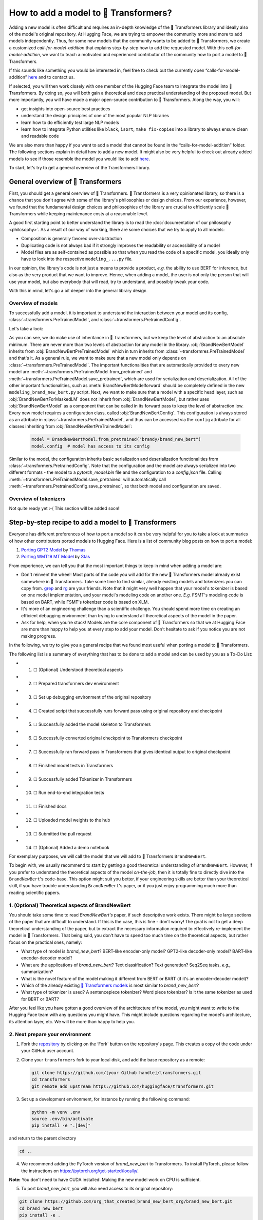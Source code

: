 .. 
    Copyright 2020 The HuggingFace Team. All rights reserved.

    Licensed under the Apache License, Version 2.0 (the "License"); you may not use this file except in compliance with
    the License. You may obtain a copy of the License at

        http://www.apache.org/licenses/LICENSE-2.0

    Unless required by applicable law or agreed to in writing, software distributed under the License is distributed on
    an "AS IS" BASIS, WITHOUT WARRANTIES OR CONDITIONS OF ANY KIND, either express or implied. See the License for the

How to add a model to 🤗 Transformers?
=======================================================================================================================

Adding a new model is often difficult and requires an in-depth knowledge of the 🤗 Transformers library and ideally also
of the model's original repository. At Hugging Face, we are trying to empower the community more and more to add models
independently. Thus, for some new models that the community wants to be added to 🤗 Transformers, we create a customized
*call-for-model-addition* that explains step-by-step how to add the requested model. With this
*call-for-model-addition*, we want to teach a motivated and experienced contributor of the community how to port a
model to 🤗 Transformers.

If this sounds like something you would be interested in, feel free to check out the currently open
“calls-for-model-addition” `here
<https://github.com/huggingface/transformers/tree/master/templates/adding_a_new_model/open_model_proposals/README.md>`__
and to contact us.

If selected, you will then work closely with one member of the Hugging Face team to integrate the model into 🤗
Transformers. By doing so, you will both gain a theoretical and deep practical understanding of the proposed model. But
more importantly, you will have made a major open-source contribution to 🤗 Transformers. Along the way, you will:

-  get insights into open-source best practices
-  understand the design principles of one of the most popular NLP libraries
-  learn how to do efficiently test large NLP models
-  learn how to integrate Python utilities like ``black``, ``isort``, ``make fix-copies`` into a library to always
   ensure clean and readable code

We are also more than happy if you want to add a model that cannot be found in the “calls-for-model-addition” folder.
The following sections explain in detail how to add a new model. It might also be very helpful to check out already
added models to see if those resemble the model you would like to add `here
<https://github.com/huggingface/transformers/pulls?q=is%3Apr+label%3A%22PR+for+Model+Addition%22+is%3Aclosed>`__.

To start, let's try to get a general overview of the Transformers library.

General overview of 🤗 Transformers
~~~~~~~~~~~~~~~~~~~~~~~~~~~~~~~~~~~~~~~~~~~~~~~~~~~~~~~~~~~~~~~~~~~~~~~~~~~~~~~~~~~~~~~~~~~~~~~~~~~~~~~~~~~~~~~~~~~~~~~

First, you should get a general overview of 🤗 Transformers. 🤗 Transformers is a very opinionated library, so there is a
chance that you don't agree with some of the library's philosophies or design choices. From our experience, however, we
found that the fundamental design choices and philosophies of the library are crucial to efficiently scale 🤗
Transformers while keeping maintenance costs at a reasonable level.

A good first starting point to better understand the library is to read the :doc:`documentation of our philosophy
<philosophy>`. As a result of our way of working, there are some choices that we try to apply to all models:

-  Composition is generally favored over-abstraction
-  Duplicating code is not always bad if it strongly improves the readability or accessibility of a model
-  Model files are as self-contained as possible so that when you read the code of a specific model, you ideally only
   have to look into the respective ``modeling_....py`` file.

In our opinion, the library's code is not just a means to provide a product, *e.g.* the ability to use BERT for
inference, but also as the very product that we want to improve. Hence, when adding a model, the user is not only the
person that will use your model, but also everybody that will read, try to understand, and possibly tweak your code.

With this in mind, let's go a bit deeper into the general library design.

Overview of models
-----------------------------------------------------------------------------------------------------------------------

To successfully add a model, it is important to understand the interaction between your model and its config,
:class:`~transformers.PreTrainedModel`, and :class:`~transformers.PretrainedConfig`.

Let's take a look:

.. image:: ./imgs/transformers_overview.png

As you can see, we do make use of inheritance in 🤗 Transformers, but we keep the level of abstraction to an absolute
minimum. There are never more than two levels of abstraction for any model in the library. :obj:`BrandNewBertModel`
inherits from :obj:`BrandNewBertPreTrainedModel` which in turn inherits from :class:`~transformres.PreTrainedModel` and
that's it. As a general rule, we want to make sure that a new model only depends on
:class:`~transformers.PreTrainedModel`. The important functionalities that are automatically provided to every new
model are :meth:`~transformers.PreTrainedModel.from_pretrained` and
:meth:`~transformers.PreTrainedModel.save_pretrained`, which are used for serialization and deserialization. All of the
other important functionalities, such as :meth:`BrandNewBertModelforward` should be completely defined in the new
``modeling_brand_new_bert.py`` script. Next, we want to make sure that a model with a specific head layer, such as
:obj:`BrandNewBertForMaskedLM` does not inherit from :obj:`BrandNewBertModel`, but rather uses :obj:`BrandNewBertModel`
as a component that can be called in its forward pass to keep the level of abstraction low. Every new model requires a
configuration class, called :obj:`BrandNewBertConfig`. This configuration is always stored as an attribute in
:class:`~transformers.PreTrainedModel`, and thus can be accessed via the ``config`` attribute for all classes
inheriting from :obj:`BrandNewBertPreTrainedModel`:

   .. code:: python

      model = BrandNewBertModel.from_pretrained("brandy/brand_new_bert")
      model.config  # model has access to its config

Similar to the model, the configuration inherits basic serialization and deserialization functionalities from
:class:`~transformers.PretrainedConfig`. Note that the configuration and the model are always serialized into two
different formats - the model to a `pytorch_model.bin` file and the configuration to a `config.json` file. Calling
:meth:`~transformers.PreTrainedModel.save_pretrained` will automatically call
:meth:`~transformers.PretrainedConfig.save_pretrained`, so that both model and configuration are saved.


Overview of tokenizers
-----------------------------------------------------------------------------------------------------------------------

Not quite ready yet :-( This section will be added soon!

Step-by-step recipe to add a model to 🤗 Transformers
~~~~~~~~~~~~~~~~~~~~~~~~~~~~~~~~~~~~~~~~~~~~~~~~~~~~~~~~~~~~~~~~~~~~~~~~~~~~~~~~~~~~~~~~~~~~~~~~~~~~~~~~~~~~~~~~~~~~~~~

Everyone has different preferences of how to port a model so it can be very helpful for you to take a look at summaries
of how other contributors ported models to Hugging Face. Here is a list of community blog posts on how to port a model:

1. `Porting GPT2 Model <https://medium.com/huggingface/from-tensorflow-to-pytorch-265f40ef2a28>`__ by `Thomas
   <https://huggingface.co/thomwolf>`__
2. `Porting WMT19 MT Model <https://huggingface.co/blog/porting-fsmt>`__ by `Stas <https://huggingface.co/stas>`__

From experience, we can tell you that the most important things to keep in mind when adding a model are:

-  Don't reinvent the wheel! Most parts of the code you will add for the new 🤗 Transformers model already exist
   somewhere in 🤗 Transformers. Take some time to find similar, already existing models and tokenizers you can copy
   from. `grep <https://www.gnu.org/software/grep/>`__ and `rg <https://github.com/BurntSushi/ripgrep>`__ are your
   friends. Note that it might very well happen that your model's tokenizer is based on one model implementation, and
   your model's modeling code on another one. *E.g.* FSMT's modeling code is based on BART, while FSMT's tokenizer code
   is based on XLM.
-  It's more of an engineering challenge than a scientific challenge. You should spend more time on creating an
   efficient debugging environment than trying to understand all theoretical aspects of the model in the paper.
-  Ask for help, when you're stuck! Models are the core component of 🤗 Transformers so that we at Hugging Face are more
   than happy to help you at every step to add your model. Don't hesitate to ask if you notice you are not making
   progress.

In the following, we try to give you a general recipe that we found most useful when porting a model to 🤗 Transformers.

The following list is a summary of everything that has to be done to add a model and can be used by you as a To-Do
List:

-  1. ☐ (Optional) Understood theoretical aspects
-  2. ☐ Prepared transformers dev environment
-  3. ☐ Set up debugging environment of the original repository
-  4. ☐ Created script that successfully runs forward pass using original repository and checkpoint
-  5. ☐ Successfully added the model skeleton to Transformers
-  6. ☐ Successfully converted original checkpoint to Transformers checkpoint
-  7. ☐ Successfully ran forward pass in Transformers that gives identical output to original checkpoint
-  8. ☐ Finished model tests in Transformers
-  9. ☐ Successfully added Tokenizer in Transformers
-  10. ☐ Run end-to-end integration tests
-  11. ☐ Finished docs
-  12. ☐ Uploaded model weights to the hub
-  13. ☐ Submitted the pull request
-  14. ☐ (Optional) Added a demo notebook

For exemplary purposes, we will call the model that we will add to 🤗 Transformers ``BrandNewBert``.

To begin with, we usually recommend to start by getting a good theoretical understanding of ``BrandNewBert``. However,
if you prefer to understand the theoretical aspects of the model *on-the-job*, then it is totally fine to directly dive
into the ``BrandNewBert``'s code-base. This option might suit you better, if your engineering skills are better than
your theoretical skill, if you have trouble understanding ``BrandNewBert``'s paper, or if you just enjoy programming
much more than reading scientific papers.

1. (Optional) Theoretical aspects of BrandNewBert
-----------------------------------------------------------------------------------------------------------------------

You should take some time to read *BrandNewBert's* paper, if such descriptive work exists. There might be large
sections of the paper that are difficult to understand. If this is the case, this is fine - don't worry! The goal is
not to get a deep theoretical understanding of the paper, but to extract the necessary information required to
effectively re-implement the model in 🤗 Transformers. That being said, you don't have to spend too much time on the
theoretical aspects, but rather focus on the practical ones, namely:

-  What type of model is *brand_new_bert*? BERT-like encoder-only model? GPT2-like decoder-only model? BART-like
   encoder-decoder model?
-  What are the applications of *brand_new_bert*? Text classification? Text generation? Seq2Seq tasks, *e.g.,*
   summarization?
-  What is the novel feature of the model making it different from BERT or BART (if it's an encoder-decoder model)?
-  Which of the already existing `🤗 Transformers models <https://huggingface.co/transformers/#contents>`__ is most
   similar to *brand_new_bert*?
-  What type of tokenizer is used? A sentencepiece tokenizer? Word piece tokenizer? Is it the same tokenizer as used
   for BERT or BART?

After you feel like you have gotten a good overview of the architecture of the model, you might want to write to the
Hugging Face team with any questions you might have. This might include questions regarding the model's architecture,
its attention layer, etc. We will be more than happy to help you.

2. Next prepare your environment
-----------------------------------------------------------------------------------------------------------------------

1. Fork the `repository <https://github.com/huggingface/transformers>`__ by clicking on the ‘Fork' button on the
   repository's page. This creates a copy of the code under your GitHub user account.

2. Clone your ``transformers`` fork to your local disk, and add the base repository as a remote:

   .. code:: bash

      git clone https://github.com/[your Github handle]/transformers.git
      cd transformers
      git remote add upstream https://github.com/huggingface/transformers.git

3. Set up a development environment, for instance by running the following command:

   .. code:: bash

      python -m venv .env
      source .env/bin/activate
      pip install -e ".[dev]"

and return to the parent directory

.. code:: bash

   cd ..

4. We recommend adding the PyTorch version of *brand_new_bert* to Transformers. To install PyTorch, please follow the
   instructions on https://pytorch.org/get-started/locally/.

**Note:** You don't need to have CUDA installed. Making the new model work on CPU is sufficient.

5. To port *brand_new_bert*, you will also need access to its original repository:

.. code:: bash

   git clone https://github.com/org_that_created_brand_new_bert_org/brand_new_bert.git 
   cd brand_new_bert
   pip install -e .

Now you have set up a development environment to port *brand_new_bert* to 🤗 Transformers.

3.-4. Run a pretrained checkpoint using the original repository
-----------------------------------------------------------------------------------------------------------------------

At first, you will work on the original *brand_new_bert* repository. Often, the original implementation is very
“researchy”. Meaning that documentation might be lacking and the code can be difficult to understand. But this should
be exactly your motivation to reimplement *brand_new_bert*. At Hugging Face, one of our main goals is to *make people
stand on the shoulders of giants* which translates here very well into taking a working model and rewriting it to make
it as **accessible, user-friendly, and beautiful** as possible. This is the number-one motivation to re-implement
models into 🤗 Transformers - trying to make complex new NLP technology accessible to **everybody**.

You should start thereby by diving into the original repository.

Successfully running the official pretrained model in the original repository is often **the most difficult** step.
From our experience, it is very important to spend some time getting familiar with the original code-base. You need to
figure out the following:

-  Where to find the pretrained weights?
-  How to load the pretrained weights into the corresponding model?
-  How to run the tokenizer independently from the model?
-  Trace one forward pass so that you know which classes and functions are required for a simple forward pass. Usually,
   you only have to reimplement those functions.
-  Be able to locate the important components of the model: Where is the model's class? Are there model sub-classes,
   *e.g.* EncoderModel, DecoderModel? Where is the self-attention layer? Are there multiple different attention layers,
   *e.g.* *self-attention*, *cross-attention*...?
-  How can you debug the model in the original environment of the repo? Do you have to add `print` statements, can you
   work with an interactive debugger like `ipdb`, or should you use an efficient IDE to debug the model, like PyCharm?

It is very important that before you start the porting process, that you can **efficiently** debug code in the original
repository! Also, remember that you are working with an open-source library, so do not hesitate to open an issue, or
even a pull request in the original repository. The maintainers of this repository are most likely very happy about
someone looking into their code!

At this point, it is really up to you which debugging environment and strategy you prefer to use to debug the original
model. We strongly advise against setting up a costly GPU environment, but simply work on a CPU both when starting to
dive into the original repository and also when starting to write the 🤗 Transformers implementation of the model. Only
at the very end, when the model has already been successfully ported to 🤗 Transformers, one should verify that the
model also works as expected on GPU.

In general, there are two possible debugging environments for running the original model

-  `Jupyter notebooks <https://jupyter.org/>`_, *e.g.* `google colab
   <https://colab.research.google.com/notebooks/intro.ipynb>`_
-  Local python scripts.

Jupyter notebooks have the advantage that they allow for cell-by-cell execution which can be helpful to better split
logical components from one another and to have faster debugging cycles as intermediate results can be stored. Also,
notebooks are often easier to share with other contributors, which might be very helpful if you want to ask the Hugging
Face team for help. If you are familiar with Jupiter notebooks, we strongly recommend you to work with them.

The obvious disadvantage of Jupyther notebooks is that if you are not used to working with them you will have to spend
some time adjusting to the new programming environment and that you might not be able to use your known debugging tools
anymore, like ``ipdb``.

For each code-base, a good first step is always to load a **small** pretrained checkpoint and to be able to reproduce a
single forward pass using a dummy integer vector of input IDs as an input. Such a script could look like this (in
pseudocode):

.. code:: bash

   model = BrandNewBertModel.load_pretrained_checkpoint(/path/to/checkpoint/)
   input_ids = [0, 4, 5, 2, 3, 7, 9]  # vector of input ids
   original_output = model.predict(input_ids)

Next, regarding the debugging strategy, there are generally a few from which to choose from:

-  Decompose the original model into many small testable components and run a forward pass on each of those for
   verification
-  Decompose the original model only into the original *tokenizer* and the original *model*, run a forward pass on
   those, and use intermediate print statements or breakpoints for verification

Again, it is up to you which strategy to choose. Often, one or the other is advantageous depending on the original code
base.

If the original code-base allows you to decompose the model into smaller sub-components, *e.g.* if the original
code-base can easily be run in eager mode, it is usually worth the effort to do so. There are some important advantages
to taking the more difficult road in the beginning:

-  at a later stage when comparing the original model to the Hugging Face implementation, you can verify automatically
   for each component individually that the corresponding component of the 🤗 Transformers implementation matches
   instead of relying on visual comparison via print statements
-  it can give you some rope to decompose the big problem of porting a model into smaller problems of just porting
   individual components and thus structure your work better
-  separating the model into logical meaningful components will help you to get a better overview of the model's design
   and thus to better understand the model
- at a later stage those component-by-component tests help you to ensure that no regression occurs as you continue
  changing your code

`Lysandre's <https://gist.github.com/LysandreJik/db4c948f6b4483960de5cbac598ad4ed>`__ integration checks for ELECTRA
gives a nice example of how this can be done.

However, if the original code-base is very complex or only allows intermediate components to be run in a compiled mode,
it might be too time-consuming or even impossible to separate the model into smaller testable sub-components. A good
example is `T5's MeshTensorFlow <https://github.com/tensorflow/mesh/tree/master/mesh_tensorflow>`__ library which is
very complex and does not offer a simple way to decompose the model into its sub-components. For such libraries, one
often relies on verifying print statements.

No matter which strategy you choose, the recommended procedure is often the same in that you should start to debug the
starting layers first and the ending layers last.

It is recommended that you retrieve the output, either by print statements or sub-component functions, of the following
layers in the following order:

1.  Retrieve the input IDs passed to the model
2.  Retrieve the word embeddings
3.  Retrieve the input of the first Transformer layer
4.  Retrieve the output of the first Transformer layer
5.  Retrieve the output of the following n - 1 Transformer layers
6.  Retrieve the output of the whole BrandNewBert Model

Input IDs should thereby consists of an array of integers, *e.g.* ``input_ids = [0, 4, 4, 3, 2, 4, 1, 7, 19]``

The outputs of the following layers often consist of multi-dimensional float arrays and can look like this:

.. code:: bash

   [[
    [-0.1465, -0.6501,  0.1993,  ...,  0.1451,  0.3430,  0.6024],
    [-0.4417, -0.5920,  0.3450,  ..., -0.3062,  0.6182,  0.7132],
    [-0.5009, -0.7122,  0.4548,  ..., -0.3662,  0.6091,  0.7648],
    ...,
    [-0.5613, -0.6332,  0.4324,  ..., -0.3792,  0.7372,  0.9288],
    [-0.5416, -0.6345,  0.4180,  ..., -0.3564,  0.6992,  0.9191],
    [-0.5334, -0.6403,  0.4271,  ..., -0.3339,  0.6533,  0.8694]]],

We expect that every model added to 🤗 Transformers passes a couple of integration tests, meaning that the original
model and the reimplemented version in 🤗 Transformers have to give the exact same output up to a precision of 0.001!
Since it is normal that the exact same model written in different libraries can give a slightly different output
depending on the library framework, we accept an error tolerance of 1e-3 (0.001). It is not enough if the model gives
nearly the same output, they have to be the almost identical. Therefore, you will certainly compare the intermediate
outputs of the 🤗 Transformers version multiple times against the intermediate outputs of the original implementation of
*brand_new_bert* in which case an **efficient** debugging environment of the original repository is absolutely
important. Here is some advice is to make your debugging environment as efficient as possible.

-  Find the best way of debugging intermediate results. Is the original repository written in PyTorch? Then you should
   probably take the time to write a longer script that decomposes the original model into smaller sub-components to
   retrieve intermediate values. Is the original repository written in Tensorflow 1? Then you might have to rely on
   TensorFlow print operations like https://www.tensorflow.org/api_docs/python/tf/print to output intermediate values.
   Is the original repository written in Jax? Then make sure that the model is **not jitted** when running the forward
   pass, *e.g.* check-out `this link <https://github.com/google/jax/issues/196>`_.
-  Use the smallest pretrained checkpoint you can find. The smaller the checkpoint, the faster your debug cycle
   becomes. It is not efficient if your pretrained model is so big that your forward pass takes more than 10 seconds.
   In case only very large checkpoints are available, it might make more sense to create a dummy model in the new
   environment with randomly initialized weights and save those weights for comparison with the 🤗 Transformers version
   of your model
-  Make sure you are using the easiest way of calling a forward pass in the original repository. Ideally, you want to
   find the function in the original repository that **only** calls a single forward pass, *i.e.* that is often called
   `'predict``, ``evaluate``, ``forward`` or ``__call__``. You don't want to debug a function that calls ``forward``
   multiple times, *e.g.* to generate text, like ``autoregressive_sample``, ``generate``.
-  Try to separate the tokenization from the model's `forward` pass. If the original repository shows examples where
   you have to input a string, then try to find out where in the forward call the string input is changed to input ids
   and start from this point. This might mean that you have to possibly write a small script yourself or change the
   original code so that you can directly input the ids instead of an input string.
-  Make sure that the model in your debugging setup is **not** in training mode, which often causes the model to yield
   random outputs due to multiple dropout layers in the model. Make sure that the forward pass in your debugging
   environment is **deterministic** so that the dropout layers are not used. Or use `transformers.file_utils.set_seed`
   if the old and new implementations are in the same framework.

The following section gives you more specific details/tips on how you can do this for *brand_new_bert*.

5.-14. Port BrandNewBert to 🤗 Transformers
-----------------------------------------------------------------------------------------------------------------------

Next, you can finally start adding new code to 🤗 Transformers. Go into the clone of your 🤗 Transformers' fork:

::

   cd transformers

In the special case that you are adding a model whose architecture exactly matches the model architecture of an
existing model you only have to add a conversion script as described in `this section <#write-a-conversion-script>`__.
In this case, you can just re-use the whole model architecture of the already existing model.

Otherwise, let's start generating a new model with the amazing Cookiecutter!

**Use the Cookiecutter to automatically generate the model's code**

To begin with head over to the `🤗 Transformers templates
<https://github.com/huggingface/transformers/tree/master/templates/adding_a_new_model>`__ to make use of our
``cookiecutter`` implementation to automatically generate all the relevant files for your model. Again, we recommend
only adding the PyTorch version of the model at first. Make sure you follow the instructions of the ``README.md`` on
the `🤗 Transformers templates <https://github.com/huggingface/transformers/tree/master/templates/adding_a_new_model>`__
carefully.

**Open a Pull Request on the main ``huggingface/transformers`` repo**

Before starting to adapt the automatically generated code, now is the time to open a “Work in progress (WIP)” pull
request, *e.g.* “[WIP] Add *brand_new_bert*”, in 🤗 Transformers so that you and the Hugging Face team can work
side-by-side on integrating the model into 🤗 Transformers.

You should do the following:

1. Create a branch with a descriptive name from your master branch

::

   git checkout -b add_brand_new_bert

2. Commit the automatically generated code:

::

   git add .
   git commit

3. Fetch and rebase to current master

::

   git fetch upstream
   git rebase upstream/master

4. Push the changes to your account using:

::

   git push -u origin a-descriptive-name-for-my-changes

5. Once you are satisfied, go to the webpage of your fork on GitHub. Click on “Pull request”. Make sure to add the
   GitHub handle of some members of the Hugging Face team as reviewers, so that the Hugging Face team gets notified for
   future changes.

6. Change the PR into a draft by clicking on “Convert to draft” on the right of the GitHub pull request web page.

In the following, whenever you have done some progress, don't forget to commit your work and push it to your account so
that it shows in the pull request. Additionally, you should make sure to update your work with the current master from
time to time by doing:

::

   git fetch upstream
   git merge upstream/master

In general, all questions you might have regarding the model or your implementation should be asked in your PR and
discussed/solved in the PR. This way, the Hugging Face team will always be notified when you are committing new code or
if you have a question. It is often very helpful to point the Hugging Face team to your added code so that the Hugging
Face team can efficiently understand your problem or question.

To do so, you can go to the “Files changed” tab where you see all of your changes, go to a line regarding which you
want to ask a question, and click on the “+” symbol to add a comment. Whenever a question or problem has been solved,
you can click on the “Resolve” button of the created comment.

In the same way, the Hugging Face team will open comments when reviewing your code. We recommend asking most questions
on GitHub on your PR. For some very general questions that are not very useful for the public, feel free to ping the
Hugging Face team by Slack or email.

**5. Adapt the generated models code for brand_new_bert**

At first, we will focus only on the model itself and not care about the tokenizer. All the relevant code should be
found in the generated files ``src/transformers/models/brand_new_bert/modeling_brand_new_bert.py`` and
``src/transformers/models/brand_new_bert/configuration_brand_new_bert.py``.

Now you can finally start coding :). The generated code in
``src/transformers/models/brand_new_bert/modeling_brand_new_bert.py`` will either have the same architecture as BERT if
it's an encoder-only model or BART if it's an encoder-decoder model. At this point, you should remind yourself what
you've learned in the beginning about the theoretical aspects of the model: *How is the model different from BERT or
BART?*". Implement those changes which often means to change the *self-attention* layer, the order of the normalization
layer, etc… Again, it is often useful to look at the similar architecture of already existing models in Transformers to
get a better feeling of how your model should be implemented.

**Note** that at this point, you don't have to be very sure that your code is fully correct or clean. Rather, it is
advised to add a first *unclean*, copy-pasted version of the original code to
``src/transformers/models/brand_new_bert/modeling_brand_new_bert.py`` until you feel like all the necessary code is
added. From our experience, it is much more efficient to quickly add a first version of the required code and
improve/correct the code iteratively with the conversion script as described in the next section. The only thing that
has to work at this point is that you can instantiate the 🤗 Transformers implementation of *brand_new_bert*, *i.e.* the
following command should work:

.. code:: python

   from transformers import BrandNewBertModel, BrandNewBertConfig
   model = BrandNewBertModel(BrandNewBertConfig())

The above command will create a model according to the default parameters as defined in ``BrandNewBertConfig()`` with
random weights, thus making sure that the ``init()`` methods of all components works.

**6. Write a conversion script**

Next, you should write a conversion script that lets you convert the checkpoint you used to debug *brand_new_bert* in
the original repository to a checkpoint compatible with your just created 🤗 Transformers implementation of
*brand_new_bert*. It is not advised to write the conversion script from scratch, but rather to look through already
existing conversion scripts in 🤗 Transformers for one that has been used to convert a similar model that was written in
the same framework as *brand_new_bert*. Usually, it is enough to copy an already existing conversion script and
slightly adapt it for your use case. Don't hesitate to ask the Hugging Face team to point you to a similar already
existing conversion script for your model.

-  If you are porting a model from TensorFlow to PyTorch, a good starting point might be BERT's conversion script `here
   <https://github.com/huggingface/transformers/blob/7acfa95afb8194f8f9c1f4d2c6028224dbed35a2/src/transformers/models/bert/modeling_bert.py#L91>`__
-  If you are porting a model from PyTorch to PyTorch, a good starting point might be BART's conversion script `here
   <https://github.com/huggingface/transformers/blob/master/src/transformers/models/bart/convert_bart_original_pytorch_checkpoint_to_pytorch.py>`__

In the following, we'll quickly explain how PyTorch models store layer weights and define layer names. In PyTorch, the
name of a layer is defined by the name of the class attribute you give the layer. Let's define a dummy model in
PyTorch, called ``SimpleModel`` as follows:

.. code:: python

   import torch.nn as nn

   class SimpleModel(nn.Module):
       def __init__(self):
               super().__init__()
               self.dense = nn.Linear(10, 10)
               self.intermediate = nn.Linear(10, 10)
               self.layer_norm = nn.LayerNorm(10)

Now we can create an instance of this model definition which will fill all weights: ``dense, intermediate, layer_norm``
with random weights. We can print the model to see its architecture

.. code:: python

   model = SimpleModel()

   print(model)

This will print out the following:

.. code:: bash

   SimpleModel(
     (dense): Linear(in_features=10, out_features=10, bias=True)
     (intermediate): Linear(in_features=10, out_features=10, bias=True)
     (layer_norm): LayerNorm((10,), eps=1e-05, elementwise_affine=True)
   )

We can see that the layer names are defined by the name of the class attribute in PyTorch. You can print out the weight
values of a specific layer:

.. code:: python

   print(model.dense.weight.data)

to see that the weights were randomly initialized

.. code:: bash

   tensor([[-0.0818,  0.2207, -0.0749, -0.0030,  0.0045, -0.1569, -0.1598,  0.0212,
            -0.2077,  0.2157],
           [ 0.1044,  0.0201,  0.0990,  0.2482,  0.3116,  0.2509,  0.2866, -0.2190,
             0.2166, -0.0212],
           [-0.2000,  0.1107, -0.1999, -0.3119,  0.1559,  0.0993,  0.1776, -0.1950,
            -0.1023, -0.0447],
           [-0.0888, -0.1092,  0.2281,  0.0336,  0.1817, -0.0115,  0.2096,  0.1415,
            -0.1876, -0.2467],
           [ 0.2208, -0.2352, -0.1426, -0.2636, -0.2889, -0.2061, -0.2849, -0.0465,
             0.2577,  0.0402],
           [ 0.1502,  0.2465,  0.2566,  0.0693,  0.2352, -0.0530,  0.1859, -0.0604,
             0.2132,  0.1680],
           [ 0.1733, -0.2407, -0.1721,  0.1484,  0.0358, -0.0633, -0.0721, -0.0090,
             0.2707, -0.2509],
           [-0.1173,  0.1561,  0.2945,  0.0595, -0.1996,  0.2988, -0.0802,  0.0407,
             0.1829, -0.1568],
           [-0.1164, -0.2228, -0.0403,  0.0428,  0.1339,  0.0047,  0.1967,  0.2923,
             0.0333, -0.0536],
           [-0.1492, -0.1616,  0.1057,  0.1950, -0.2807, -0.2710, -0.1586,  0.0739,
             0.2220,  0.2358]]).

In the conversion script, you should fill those randomly initialized weights with the exact weights of the
corresponding layer in the checkpoint. *E.g.*

.. code:: python

   # retrieve matching layer weights, e.g. by 
   # recursive algorithm
   layer_name = "dense"
   pretrained_weight = array_of_dense_layer

   model_pointer = getattr(model, "dense")

   model_pointer.weight.data = torch.from_numpy(pretrained_weight)

While doing so, you must verify that each randomly initialized weight of your PyTorch model and its corresponding
pretrained checkpoint weight exactly match in both **shape and name**. To do so, it is **necessary** to add assert
statements for the shape and print out the names of the checkpoints weights. E.g. you should add statements like:

.. code:: python

   assert (
        model_pointer.weight.shape == pretrained_weight.shape
   ), f"Pointer shape of random weight {model_pointer.shape} and array shape of checkpoint weight {pretrained_weight.shape} mismatched"

Besides, you should also print out the names of both weights to make sure they match, *e.g.*

.. code:: python

   logger.info(f"Initialize PyTorch weight {layer_name} from {pretrained_weight.name}")

If either the shape or the name doesn't match, you probably assigned the wrong checkpoint weight to a randomly
initialized layer of the 🤗 Transformers implementation.

An incorrect shape is most likely due to an incorrect setting of the config parameters in ``BrandNewBertConfig()`` that
do not exactly match those that were used for the checkpoint you want to convert. However, it could also be that
PyTorch's implementation of a layer requires the weight to be transposed beforehand.

Finally, you should also check that **all** required weights are initialized and print out all checkpoint weights that
were not used for initialization to make sure the model is correctly converted. It is completely normal, that the
conversion trials fail with either a wrong shape statement or wrong name assignment. This is most likely because either
you used incorrect parameters in ``BrandNewBertConfig()``, have a wrong architecture in the 🤗 Transformers
implementation, you have a bug in the ``init()`` functions of one of the components of the 🤗 Transformers
implementation or you need to transpose one of the checkpoint weights.

This step should be iterated with the previous step until all weights of the checkpoint are correctly loaded in the
Transformers model. Having correctly loaded the checkpoint into the 🤗 Transformers implementation, you can then save
the model under a folder of your choice ``/path/to/converted/checkpoint/folder`` that should then contain both a
``pytorch_model.bin`` file and a ``config.json`` file:

.. code:: python

   model.save_pretrained("/path/to/converted/checkpoint/folder")

**7. Implement the forward pass**

Having managed to correctly load the pretrained weights into the 🤗 Transformers implementation, you should now make
sure that the forward pass is correctly implemented. In `Get familiar with the original repository
<#get-familiar-with-the-original-repository>`__, you have already created a script that runs a forward pass of the
model using the original repository. Now you should write an analogous script using the 🤗 Transformers implementation
instead of the original one. It should look as follows:

.. code:: python

   model = BrandNewBertModel.from_pretrained(/path/to/converted/checkpoint/folder)
   input_ids = [0, 4, 4, 3, 2, 4, 1, 7, 19]
   output = model(input_ids).last_hidden_states

It is very likely that the 🤗 Transformers implementation and the original model implementation don't give the exact
same output the very first time or that the forward pass throws an error. Don't be disappointed - it's expected! First,
you should make sure that the forward pass doesn't throw any errors. It often happens that the wrong dimensions are
used leading to a ``Dimensionality mismatch`` error or that the wrong data type object is used, *e.g.* ``torch.long``
instead of ``torch.float32``. Don't hesitate to ask the Hugging Face team for help, if you don't manage to solve
certain errors.

The final part to make sure the 🤗 Transformers implementation works correctly is to ensure that the outputs are
equivalent to a precision of ``1e-3``. First, you should ensure that the output shapes are identical, *i.e.*
``outputs.shape`` should yield the same value for the script of the 🤗 Transformers implementation and the original
implementation. Next, you should make sure that the output values are identical as well. This one of the most difficult
parts of adding a new model. Common mistakes why the outputs are not identical are:

-  Some layers were not added, *i.e.* an `activation` layer was not added, or the residual connection was forgotten
-  The word embedding matrix was not tied
-  The wrong positional embeddings are used because the original implementation uses on offset
-  Dropout is applied during the forward pass. To fix this make sure `model.training is False` and that no dropout
   layer is falsely activated during the forward pass, *i.e.* pass `self.training` to `PyTorch's functional dropout
   <https://pytorch.org/docs/stable/nn.functional.html?highlight=dropout#torch.nn.functional.dropout>`_

The best way to fix the problem is usually to look at the forward pass of the original implementation and the 🤗
Transformers implementation side-by-side and check if there are any differences. Ideally, you should debug/print out
intermediate outputs of both implementations of the forward pass to find the exact position in the network where the 🤗
Transformers implementation shows a different output than the original implementation. First, make sure that the
hard-coded ``input_ids`` in both scripts are identical. Next, verify that the outputs of the first transformation of
the ``input_ids`` (usually the word embeddings) are identical. And then work your way up to the very last layer of the
network. At some point, you will notice a difference between the two implementations, which should point you to the bug
in the 🤗 Transformers implementation. From our experience, a simple and efficient way is to add many print statements
in both the original implementation and 🤗 Transformers implementation, at the same positions in the network
respectively, and to successively remove print statements showing the same values for intermediate presentions.

When you're confident that both implementations yield the same output, verifying the outputs with
``torch.allclose(original_output, output, atol=1e-3)``, you're done with the most difficult part! Congratulations - the
work left to be done should be a cakewalk 😊.

**8. Adding all necessary model tests**

At this point, you have successfully added a new model. However, it is very much possible that the model does not yet
fully comply with the required design. To make sure, the implementation is fully compatible with 🤗 Transformers, all
common tests should pass. The Cookiecutter should have automatically added a test file for your model, probably under
the same ``tests/test_modeling_brand_new_bert.py``. Run this test file to verify that all common tests pass:

.. code:: python

   pytest tests/test_modeling_brand_new_bert.py

Having fixed all common tests, it is now crucial to ensure that all the nice work you have done is well tested, so that

-  

   a) The community can easily understand your work by looking at specific tests of *brand_new_bert*

-  

   b) Future changes to your model will not break any important feature of the model.

At first, integration tests should be added. Those integration tests essentially do the same as the debugging scripts
you used earlier to implement the model to 🤗 Transformers. A template of those model tests is already added by the
Cookiecutter, called ``BrandNewBertModelIntegrationTests`` and only has to be filled out by you. To ensure that those
tests are passing, run

.. code:: python

   RUN_SLOW=1 pytest -sv tests/test_modeling_brand_new_bert.py::BrandNewBertModelIntegrationTests

*In case you are using Windows, you should replace ``RUN_SLOW=1`` with ``SET RUN_SLOW=1``.* Second, all features that
are special to *brand_new_bert* should be tested additionally in a separate test under
``BrandNewBertModelTester``/``BrandNewBertModelTest``. This part is often forgotten but is extremely useful in two
ways:

-  It helps to transfer the knowledge you have acquired during the model addition to the community by showing how the
   special features of *brand_new_bert* should work.
-  Future contributors can quickly test changes to the model by running those special tests.


**9. Implement the tokenizer**

Next, we should add the tokenizer of *brand_new_bert*. Usually, the tokenizer is equivalent or very similar to an
already existing tokenizer of 🤗 Transformers.

It is very important to find/extract the original tokenizer file and to manage to load this file into the 🤗
Transformers' implementation of the tokenizer.

To ensure that the tokenizer works correctly, it is recommended to first create a script in the original repository
that inputs a string and returns the ``input_ids``. It could look similar to this (in pseudo-code):

.. code:: bash

   input_str = "This is a long example input string containing special characters .$?-, numbers 2872 234 12 and words."
   model = BrandNewBertModel.load_pretrained_checkpoint(/path/to/checkpoint/)
   input_ids = model.tokenize(input_str)

You might have to take a deeper look again into the original repository to find the correct tokenizer function or you
might even have to do changes to your clone of the original repository to only output the ``input_ids``. Having written
a functional tokenization script that uses the original repository, an analogous script for 🤗 Transformers should be
created. It should look similar to this:

.. code:: python

   from transformers import BrandNewBertTokenizer
   input_str = "This is a long example input string containing special characters .$?-, numbers 2872 234 12 and words."

   tokenizer = BrandNewBertTokenizer.from_pretrained(/path/to/tokenizer/folder/)

   input_ids = tokenizer(input_str).input_ids

When both ``input_ids`` yield the same values, as a final step a tokenizer test file should also be added.

Analogous to the modeling test files of *brand_new_bert*, the tokenization test files of *brand_new_bert* should
contain a couple of hard-coded integration tests.

**10. Run End-to-end integration tests**

Having added the tokenizer, you should also add a couple of end-to-end integration tests using both the model and the
tokenizer to ``tests/test_modeling_brand_new_bert.py`` in 🤗 Transformers. Such a test should show on a meaningful
text-to-text sample that the 🤗 Transformers implementation works as expected. A meaningful text-to-text sample can
include *e.g.* a source-to-target-translation pair, an article-to-summary pair, a question-to-answer pair, etc… If none
of the ported checkpoints has been fine-tuned on a downstream task it is enough to simply rely on the model tests. In a
final step to ensure that the model is fully functional, it is advised that you also run all tests on GPU. It can
happen that you forgot to add some ``.to(self.device)`` statements to internal tensors of the model, which in such a
test would show in an error. In case you have no access to a GPU, the Hugging Face team can take care of running those
tests for you.

**11. Add Docstring**

Now, all the necessary functionality for *brand_new_bert* is added - you're almost done! The only thing left to add is
a nice docstring and a doc page. The Cookiecutter should have added a template file called
``docs/source/model_doc/brand_new_bert.rst`` that you should fill out. Users of your model will usually first look at
this page before using your model. Hence, the documentation must be understandable and concise. It is very useful for
the community to add some *Tips* to show how the model should be used. Don't hesitate to ping the Hugging Face team
regarding the docstrings.

Next, make sure that the docstring added to ``src/transformers/models/brand_new_bert/modeling_brand_new_bert.py`` is
correct and included all necessary inputs and outputs. It is always to good to remind oneself that documentation should
be treated at least as carefully as the code in 🤗 Transformers since the documentation is usually the first contact
point of the community with the model.

**Code refactor**

Great, now you have added all the necessary code for *brand_new_bert*. At this point, you should correct some potential
incorrect code style by running:

.. code:: bash

   make style

and verify that your coding style passes the quality check:

.. code:: bash

   make quality

There are a couple of other very strict design tests in 🤗 Transformers that might still be failing, which shows up in
the tests of your pull request. This is often because of some missing information in the docstring or some incorrect
naming. The Hugging Face team will surely help you if you're stuck here.

Lastly, it is always a good idea to refactor one's code after having ensured that the code works correctly. With all
tests passing, now it's a good time to go over the added code again and do some refactoring.

You have now finished the coding part, congratulation! 🎉 You are Awesome! 😎

**12. Upload the models to the model hub**

In this final part, you should convert and upload all checkpoints to the model hub and add a model card for each
uploaded model checkpoint. You should work alongside the Hugging Face team here to decide on a fitting name for each
checkpoint and to get the required access rights to be able to upload the model under the author's organization of
*brand_new_bert*.

It is worth spending some time to create fitting model cards for each checkpoint. The model cards should highlight the
specific characteristics of this particular checkpoint, *e.g.* On which dataset was the checkpoint
pretrained/fine-tuned on? On what down-stream task should the model be used? And also include some code on how to
correctly use the model.

**13. (Optional) Add notebook**

It is very helpful to add a notebook that showcases in-detail how *brand_new_bert* can be used for inference and/or
fine-tuned on a downstream task. This is not mandatory to merge your PR, but very useful for the community.

**14. Submit your finished PR**

You're done programming now and can move to the last step, which is getting your PR merged into master. Usually, the
Hugging Face team should have helped you already at this point, but it is worth taking some time to give your finished
PR a nice description and eventually add comments to your code, if you want to point out certain design choices to your
reviewer.

Share your work!!
-----------------------------------------------------------------------------------------------------------------------

Now, it's time to get some credit from the community for your work! Having completed a model addition is a major
contribution to Transformers and the whole NLP community. Your code and the ported pre-trained models will certainly be
used by hundreds and possibly even thousands of developers and researchers. You should be proud of your work and share
your achievement with the community.

**You have made another model that is super easy to access for everyone in the community! 🤯**
